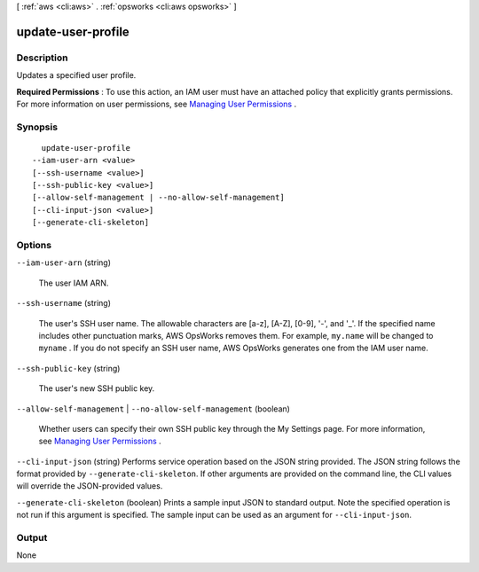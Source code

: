 [ :ref:`aws <cli:aws>` . :ref:`opsworks <cli:aws opsworks>` ]

.. _cli:aws opsworks update-user-profile:


*******************
update-user-profile
*******************



===========
Description
===========



Updates a specified user profile.

 

**Required Permissions** : To use this action, an IAM user must have an attached policy that explicitly grants permissions. For more information on user permissions, see `Managing User Permissions`_ .



========
Synopsis
========

::

    update-user-profile
  --iam-user-arn <value>
  [--ssh-username <value>]
  [--ssh-public-key <value>]
  [--allow-self-management | --no-allow-self-management]
  [--cli-input-json <value>]
  [--generate-cli-skeleton]




=======
Options
=======

``--iam-user-arn`` (string)


  The user IAM ARN.

  

``--ssh-username`` (string)


  The user's SSH user name. The allowable characters are [a-z], [A-Z], [0-9], '-', and '_'. If the specified name includes other punctuation marks, AWS OpsWorks removes them. For example, ``my.name`` will be changed to ``myname`` . If you do not specify an SSH user name, AWS OpsWorks generates one from the IAM user name. 

  

``--ssh-public-key`` (string)


  The user's new SSH public key.

  

``--allow-self-management`` | ``--no-allow-self-management`` (boolean)


  Whether users can specify their own SSH public key through the My Settings page. For more information, see `Managing User Permissions`_ .

  

``--cli-input-json`` (string)
Performs service operation based on the JSON string provided. The JSON string follows the format provided by ``--generate-cli-skeleton``. If other arguments are provided on the command line, the CLI values will override the JSON-provided values.

``--generate-cli-skeleton`` (boolean)
Prints a sample input JSON to standard output. Note the specified operation is not run if this argument is specified. The sample input can be used as an argument for ``--cli-input-json``.



======
Output
======

None

.. _Managing User Permissions: http://docs.aws.amazon.com/opsworks/latest/userguide/security-settingsshkey.html
